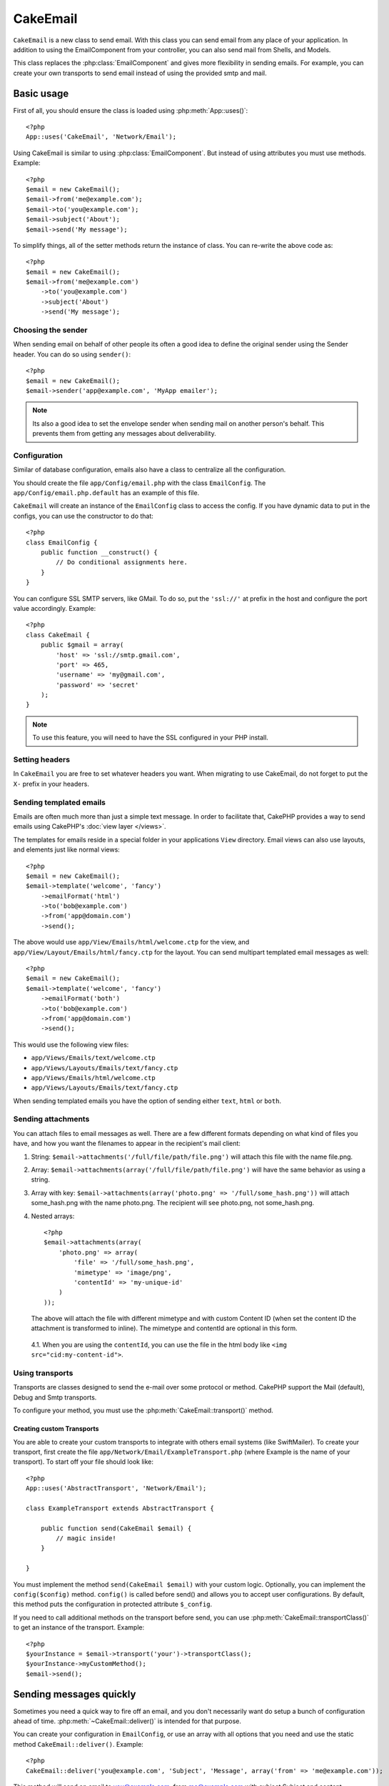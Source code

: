 CakeEmail
#########

.. php:class:: CakeEmail

``CakeEmail`` is a new class to send email. With this
class you can send email from any place of your application. In addition to
using the EmailComponent from your controller, you can also send mail from
Shells, and Models.

This class replaces the :php:class:`EmailComponent` and gives more flexibility
in sending emails. For example, you can create your own transports to send
email instead of using the provided smtp and mail.

Basic usage
===========

First of all, you should ensure the class is loaded using :php:meth:`App::uses()`::

    <?php
    App::uses('CakeEmail', 'Network/Email');

Using CakeEmail is similar to using :php:class:`EmailComponent`. But instead of
using attributes you must use methods. Example::

    <?php
    $email = new CakeEmail();
    $email->from('me@example.com');
    $email->to('you@example.com');
    $email->subject('About');
    $email->send('My message');

To simplify things, all of the setter methods return the instance of class. You can re-write the
above code as::

    <?php
    $email = new CakeEmail();
    $email->from('me@example.com')
        ->to('you@example.com')
        ->subject('About')
        ->send('My message');

Choosing the sender
-------------------

When sending email on behalf of other people its often a good idea to define the
original sender using the Sender header.  You can do so using ``sender()``::

    <?php
    $email = new CakeEmail();
    $email->sender('app@example.com', 'MyApp emailer');

.. note::

    Its also a good idea to set the envelope sender when sending mail on another
    person's behalf.  This prevents them from getting any messages about
    deliverability.

Configuration
-------------

Similar of database configuration, emails also have a class to centralize all the
configuration.

You should create the file ``app/Config/email.php`` with the class
``EmailConfig``. The ``app/Config/email.php.default`` has an example of this
file.

``CakeEmail`` will create an instance of the ``EmailConfig`` class to access the
config. If you have dynamic data to put in the configs, you can use the
constructor to do that::

    <?php
    class EmailConfig {
        public function __construct() {
            // Do conditional assignments here.
        }
    }

You can configure SSL SMTP servers, like GMail. To do so, put the ``'ssl://'``
at prefix in the host and configure the port value accordingly.  Example::

    <?php
    class CakeEmail {
        public $gmail = array(
            'host' => 'ssl://smtp.gmail.com',
            'port' => 465,
            'username' => 'my@gmail.com',
            'password' => 'secret'
        );
    }

.. note::

    To use this feature, you will need to have the SSL configured in your PHP
    install.

Setting headers
---------------

In ``CakeEmail`` you are free to set whatever headers you want. When migrating
to use CakeEmail, do not forget to put the ``X-`` prefix in your headers.

Sending templated emails
------------------------

Emails are often much more than just a simple text message.  In order
to facilitate that, CakePHP provides a way to send emails using CakePHP's
:doc:`view layer </views>`.

The templates for emails reside in a special folder in your applications
``View`` directory.  Email views can also use layouts, and elements just like
normal views::

    <?php
    $email = new CakeEmail();
    $email->template('welcome', 'fancy')
        ->emailFormat('html')
        ->to('bob@example.com')
        ->from('app@domain.com')
        ->send();

The above would use ``app/View/Emails/html/welcome.ctp`` for the view,
and ``app/View/Layout/Emails/html/fancy.ctp`` for the layout. You can
send multipart templated email messages as well::

    <?php
    $email = new CakeEmail();
    $email->template('welcome', 'fancy')
        ->emailFormat('both')
        ->to('bob@example.com')
        ->from('app@domain.com')
        ->send();

This would use the following view files:

* ``app/Views/Emails/text/welcome.ctp``
* ``app/Views/Layouts/Emails/text/fancy.ctp``
* ``app/Views/Emails/html/welcome.ctp``
* ``app/Views/Layouts/Emails/text/fancy.ctp``

When sending templated emails you have the option of sending either
``text``, ``html`` or ``both``.

Sending attachments
-------------------

You can attach files to email messages as well.  There are a few
different formats depending on what kind of files you have, and how
you want the filenames to appear in the recipient's mail client:

1. String: ``$email->attachments('/full/file/path/file.png')`` will attach this
   file with the name file.png.
2. Array: ``$email->attachments(array('/full/file/path/file.png')`` will have
   the same behavior as using a string.
3. Array with key:
   ``$email->attachments(array('photo.png' => '/full/some_hash.png'))`` will
   attach some_hash.png with the name photo.png. The recipient will see
   photo.png, not some_hash.png.
4. Nested arrays::
   
        <?php
        $email->attachments(array(
            'photo.png' => array(
                'file' => '/full/some_hash.png',
                'mimetype' => 'image/png',
                'contentId' => 'my-unique-id'
            )
        ));

   The above will attach the file with different mimetype and with custom
   Content ID (when set the content ID the attachment is transformed to inline).
   The mimetype and contentId are optional in this form.

  4.1. When you are using the ``contentId``, you can use the file in the html
  body like ``<img src="cid:my-content-id">``.

Using transports
----------------

Transports are classes designed to send the e-mail over some protocol or method.
CakePHP support the Mail (default), Debug and Smtp transports.

To configure your method, you must use the :php:meth:`CakeEmail::transport()`
method.

Creating custom Transports
~~~~~~~~~~~~~~~~~~~~~~~~~~

You are able to create your custom transports to integrate with others email
systems (like SwiftMailer). To create your transport, first create the file
``app/Network/Email/ExampleTransport.php`` (where Example is the name of your
transport). To start off your file should look like::

    <?php
    App::uses('AbstractTransport', 'Network/Email');

    class ExampleTransport extends AbstractTransport {

        public function send(CakeEmail $email) {
            // magic inside!
        }

    }

You must implement the method ``send(CakeEmail $email)`` with your custom logic.
Optionally, you can implement the ``config($config)`` method.  ``config()`` is
called before send() and allows you to accept user configurations. By default,
this method puts the configuration in protected attribute ``$_config``.

If you need to call additional methods on the transport before send, you can use
:php:meth:`CakeEmail::transportClass()` to get an instance of the transport.
Example::

    <?php
    $yourInstance = $email->transport('your')->transportClass();
    $yourInstance->myCustomMethod();
    $email->send();


Sending messages quickly
========================

Sometimes you need a quick way to fire off an email, and you don't necessarily
want do setup a bunch of configuration ahead of time. 
:php:meth:`~CakeEmail::deliver()` is intended for that purpose.

You can create your configuration in ``EmailConfig``, or use an array with all
options that you need and use the static method ``CakeEmail::deliver()``.
Example::

    <?php
    CakeEmail::deliver('you@example.com', 'Subject', 'Message', array('from' => 'me@example.com'));

This method will send an email to you@example.com, from me@example.com with
subject Subject and content Message.

The return of ``deliver()`` is a :php:class:`CakeEmail` instance with all
configurations set.  If you do not want to send the email right away, and wish
to configure a few things before sending, you can pass the 5th parameter as
false.

The 3rd parameter is the content of message or an array with variables (when
using rendered content).

The 4th parameter can be an array with the configurations or a string with the
name of configuration in ``EmailConfig``.

If you want, you can pass the to, subject and message as null and do all
configurations in the 4th parameter (as array or using ``EmailConfig``). The
follow configurations are used:

-  ``'from'``: Email or array of sender. See ``CakeEmail::from()``.
-  ``'sender'``: Email or array of real sender. See ``CakeEmail::sender()``.
-  ``'to'``: Email or array of destination. See ``CakeEmail::to()``.
-  ``'cc'``: Email or array of carbon copy. See ``CakeEmail::cc()``.
-  ``'bcc'``: Email or array of blind carbon copy. See ``CakeEmail::bcc()``.
-  ``'replyTo'``: Email or array to reply the e-mail. See ``CakeEmail::replyTo()``.
-  ``'readReceipt'``: Email or array to receive the receipt of read. See ``CakeEmail::readReceipt()``.
-  ``'returnPath'``: Email or array to return if have some error. See ``CakeEmail::returnPath()``.
-  ``'messageId'``: Message ID of e-mail. See ``CakeEmail::messageId()``.
-  ``'subject'``: Subject of the message. See ``CakeEmail::subject()``.
-  ``'message'``: Content of message. Do not set this field if you are using rendered content.
-  ``'headers'``: Headers to be included. See ``CakeEmail::setHeaders()``.
-  ``'viewRender'``: If you are using rendered content, set the view classname. See ``CakeEmail::viewRender()``.
-  ``'template'``: If you are using rendered content, set the template name. See ``CakeEmail::template()``.
-  ``'layout'``: If you are using rendered content, set the layout to render. If you want to render a template without layout, set this field to null. See ``CakeEmail::template()``.
-  ``'viewVars'``: If you are using rendered content, set the array with variables to be used in the view. See ``CakeEmail::viewVars()``.
-  ``'attachments'``: List of files to attach. See ``CakeEmail::attachments()``.
-  ``'emailFormat'``: Format of email (html, text or both). See ``CakeEmail::emailFormat()``.
-  ``'transport'``: Transport name. See ``CakeEmail::transport()``.

All these configurations are optional, except ``'from'``. If you put more
configuration in this array, the configurations will be used in the
:php:meth:`CakeEmail::config()` method. For example, if you are using smtp transport,
you should pass the host, port and others configurations.

